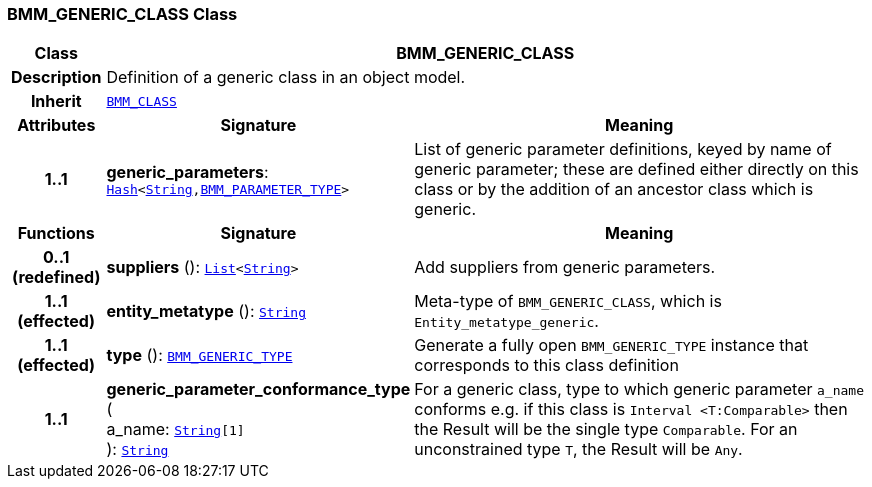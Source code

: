 === BMM_GENERIC_CLASS Class

[cols="^1,3,5"]
|===
h|*Class*
2+^h|*BMM_GENERIC_CLASS*

h|*Description*
2+a|Definition of a generic class in an object model.

h|*Inherit*
2+|`<<_bmm_class_class,BMM_CLASS>>`

h|*Attributes*
^h|*Signature*
^h|*Meaning*

h|*1..1*
|*generic_parameters*: `link:/releases/BASE/{base_release}/foundation_types.html#_hash_class[Hash^]<link:/releases/BASE/{base_release}/foundation_types.html#_string_class[String^],<<_bmm_parameter_type_class,BMM_PARAMETER_TYPE>>>`
a|List of generic parameter definitions, keyed by name of generic parameter; these are defined either directly on this class or by the addition of an ancestor class which is generic.
h|*Functions*
^h|*Signature*
^h|*Meaning*

h|*0..1 +
(redefined)*
|*suppliers* (): `link:/releases/BASE/{base_release}/foundation_types.html#_list_class[List^]<link:/releases/BASE/{base_release}/foundation_types.html#_string_class[String^]>`
a|Add suppliers from generic parameters.

h|*1..1 +
(effected)*
|*entity_metatype* (): `link:/releases/BASE/{base_release}/foundation_types.html#_string_class[String^]`
a|Meta-type of `BMM_GENERIC_CLASS`, which is `Entity_metatype_generic`.

h|*1..1 +
(effected)*
|*type* (): `<<_bmm_generic_type_class,BMM_GENERIC_TYPE>>`
a|Generate a fully open `BMM_GENERIC_TYPE` instance that corresponds to this class definition

h|*1..1*
|*generic_parameter_conformance_type* ( +
a_name: `link:/releases/BASE/{base_release}/foundation_types.html#_string_class[String^][1]` +
): `link:/releases/BASE/{base_release}/foundation_types.html#_string_class[String^]`
a|For a generic class, type to which generic parameter `a_name` conforms e.g. if this class is `Interval <T:Comparable>` then the Result will be the single type `Comparable`. For an unconstrained type `T`, the Result will be `Any`.
|===

